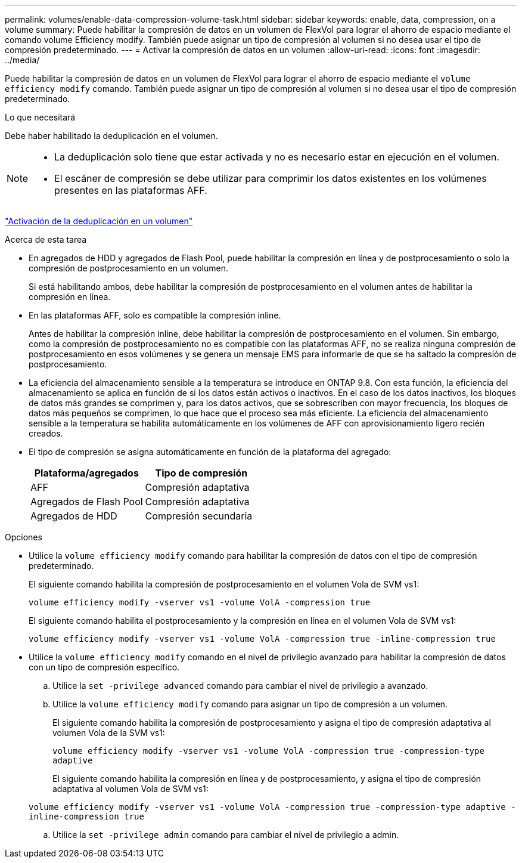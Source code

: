 ---
permalink: volumes/enable-data-compression-volume-task.html 
sidebar: sidebar 
keywords: enable, data, compression, on a volume 
summary: Puede habilitar la compresión de datos en un volumen de FlexVol para lograr el ahorro de espacio mediante el comando volume Efficiency modify. También puede asignar un tipo de compresión al volumen si no desea usar el tipo de compresión predeterminado. 
---
= Activar la compresión de datos en un volumen
:allow-uri-read: 
:icons: font
:imagesdir: ../media/


[role="lead"]
Puede habilitar la compresión de datos en un volumen de FlexVol para lograr el ahorro de espacio mediante el `volume efficiency modify` comando. También puede asignar un tipo de compresión al volumen si no desea usar el tipo de compresión predeterminado.

.Lo que necesitará
Debe haber habilitado la deduplicación en el volumen.

[NOTE]
====
* La deduplicación solo tiene que estar activada y no es necesario estar en ejecución en el volumen.
* El escáner de compresión se debe utilizar para comprimir los datos existentes en los volúmenes presentes en las plataformas AFF.


====
link:enable-deduplication-volume-task.html["Activación de la deduplicación en un volumen"]

.Acerca de esta tarea
* En agregados de HDD y agregados de Flash Pool, puede habilitar la compresión en línea y de postprocesamiento o solo la compresión de postprocesamiento en un volumen.
+
Si está habilitando ambos, debe habilitar la compresión de postprocesamiento en el volumen antes de habilitar la compresión en línea.

* En las plataformas AFF, solo es compatible la compresión inline.
+
Antes de habilitar la compresión inline, debe habilitar la compresión de postprocesamiento en el volumen. Sin embargo, como la compresión de postprocesamiento no es compatible con las plataformas AFF, no se realiza ninguna compresión de postprocesamiento en esos volúmenes y se genera un mensaje EMS para informarle de que se ha saltado la compresión de postprocesamiento.

* La eficiencia del almacenamiento sensible a la temperatura se introduce en ONTAP 9.8. Con esta función, la eficiencia del almacenamiento se aplica en función de si los datos están activos o inactivos. En el caso de los datos inactivos, los bloques de datos más grandes se comprimen y, para los datos activos, que se sobrescriben con mayor frecuencia, los bloques de datos más pequeños se comprimen, lo que hace que el proceso sea más eficiente. La eficiencia del almacenamiento sensible a la temperatura se habilita automáticamente en los volúmenes de AFF con aprovisionamiento ligero recién creados.
* El tipo de compresión se asigna automáticamente en función de la plataforma del agregado:
+
[cols="2*"]
|===
| Plataforma/agregados | Tipo de compresión 


 a| 
AFF
 a| 
Compresión adaptativa



 a| 
Agregados de Flash Pool
 a| 
Compresión adaptativa



 a| 
Agregados de HDD
 a| 
Compresión secundaria

|===


.Opciones
* Utilice la `volume efficiency modify` comando para habilitar la compresión de datos con el tipo de compresión predeterminado.
+
El siguiente comando habilita la compresión de postprocesamiento en el volumen Vola de SVM vs1:

+
`volume efficiency modify -vserver vs1 -volume VolA -compression true`

+
El siguiente comando habilita el postprocesamiento y la compresión en línea en el volumen Vola de SVM vs1:

+
`volume efficiency modify -vserver vs1 -volume VolA -compression true -inline-compression true`

* Utilice la `volume efficiency modify` comando en el nivel de privilegio avanzado para habilitar la compresión de datos con un tipo de compresión específico.
+
.. Utilice la `set -privilege advanced` comando para cambiar el nivel de privilegio a avanzado.
.. Utilice la `volume efficiency modify` comando para asignar un tipo de compresión a un volumen.
+
El siguiente comando habilita la compresión de postprocesamiento y asigna el tipo de compresión adaptativa al volumen Vola de la SVM vs1:

+
`volume efficiency modify -vserver vs1 -volume VolA -compression true -compression-type adaptive`

+
El siguiente comando habilita la compresión en línea y de postprocesamiento, y asigna el tipo de compresión adaptativa al volumen Vola de SVM vs1:

+
`volume efficiency modify -vserver vs1 -volume VolA -compression true -compression-type adaptive -inline-compression true`

.. Utilice la `set -privilege admin` comando para cambiar el nivel de privilegio a admin.



